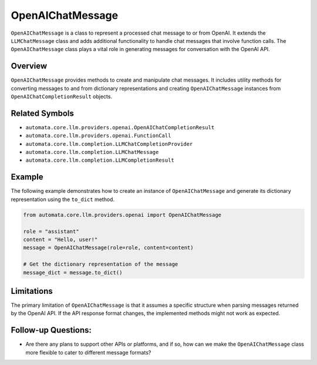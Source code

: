 OpenAIChatMessage
=================

``OpenAIChatMessage`` is a class to represent a processed chat message
to or from OpenAI. It extends the ``LLMChatMessage`` class and adds
additional functionality to handle chat messages that involve function
calls. The ``OpenAIChatMessage`` class plays a vital role in generating
messages for conversation with the OpenAI API.

Overview
--------

``OpenAIChatMessage`` provides methods to create and manipulate chat
messages. It includes utility methods for converting messages to and
from dictionary representations and creating ``OpenAIChatMessage``
instances from ``OpenAIChatCompletionResult`` objects.

Related Symbols
---------------

-  ``automata.core.llm.providers.openai.OpenAIChatCompletionResult``
-  ``automata.core.llm.providers.openai.FunctionCall``
-  ``automata.core.llm.completion.LLMChatCompletionProvider``
-  ``automata.core.llm.completion.LLMChatMessage``
-  ``automata.core.llm.completion.LLMCompletionResult``

Example
-------

The following example demonstrates how to create an instance of
``OpenAIChatMessage`` and generate its dictionary representation using
the ``to_dict`` method.

.. code:: python

   from automata.core.llm.providers.openai import OpenAIChatMessage

   role = "assistant"
   content = "Hello, user!"
   message = OpenAIChatMessage(role=role, content=content)

   # Get the dictionary representation of the message
   message_dict = message.to_dict()

Limitations
-----------

The primary limitation of ``OpenAIChatMessage`` is that it assumes a
specific structure when parsing messages returned by the OpenAI API. If
the API response format changes, the implemented methods might not work
as expected.

Follow-up Questions:
--------------------

-  Are there any plans to support other APIs or platforms, and if so,
   how can we make the ``OpenAIChatMessage`` class more flexible to
   cater to different message formats?
